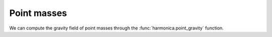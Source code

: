.. _point_mass:

Point masses
============

We can compute the gravity field of point masses through the
:func:`harmonica.point_gravity` function.
